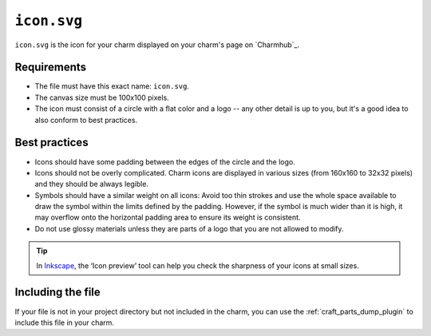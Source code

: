 .. _file-icon-svg:

``icon.svg``
============

``icon.svg`` is the icon for your charm displayed on your charm's page on `Charmhub`_.

Requirements
------------

- The file must have this exact name: ``icon.svg``.
- The canvas size must be 100x100 pixels.
- The icon must consist of a circle with a flat color and a logo -- any other detail
  is up to you, but it's a good idea to also conform to best practices.

Best practices
--------------

- Icons should have some padding between the edges of the circle and the logo.
- Icons should not be overly complicated. Charm icons are displayed in various sizes
  (from 160x160 to 32x32 pixels) and they should be always legible.
- Symbols should have a similar weight on all icons: Avoid too thin strokes and use
  the whole space available to draw the symbol within the limits defined by the
  padding. However, if the symbol is much wider than it is high, it may overflow onto
  the horizontal padding area to ensure its weight is consistent.
- Do not use glossy materials unless they are parts of a logo that you are not
  allowed to modify.

.. tip::

    In `Inkscape <https://snapcraft.io/inkscape>`_, the ‘Icon preview’ tool can help
    you check the sharpness of your icons at small sizes.

.. dropdown:: Examples

    - `OpenSearch <https://charmhub.io/opensearch>`_
    - `Traefik (Kubernetes) <https://charmhub.io/traefik-k8s>`_

Including the file
------------------

If your file is not in your project directory but not included in the charm, you can
use the :ref:`craft_parts_dump_plugin` to include this file in your charm.

.. dropdown:: Example

    This example is the :ref:`file-charmcraft-yaml-parts` key of a
    :ref:`file-charmcraft-yaml` that uses the :ref:`craft_parts_poetry_plugin` to
    build a charm, augmented to add the charm's ``icon.svg`` file.

    .. code:: yaml

        parts:
          my-charm:
            plugin: poetry
            source: .
          icon:
            plugin: dump
            source: .
            stage:
              - icon.svg
